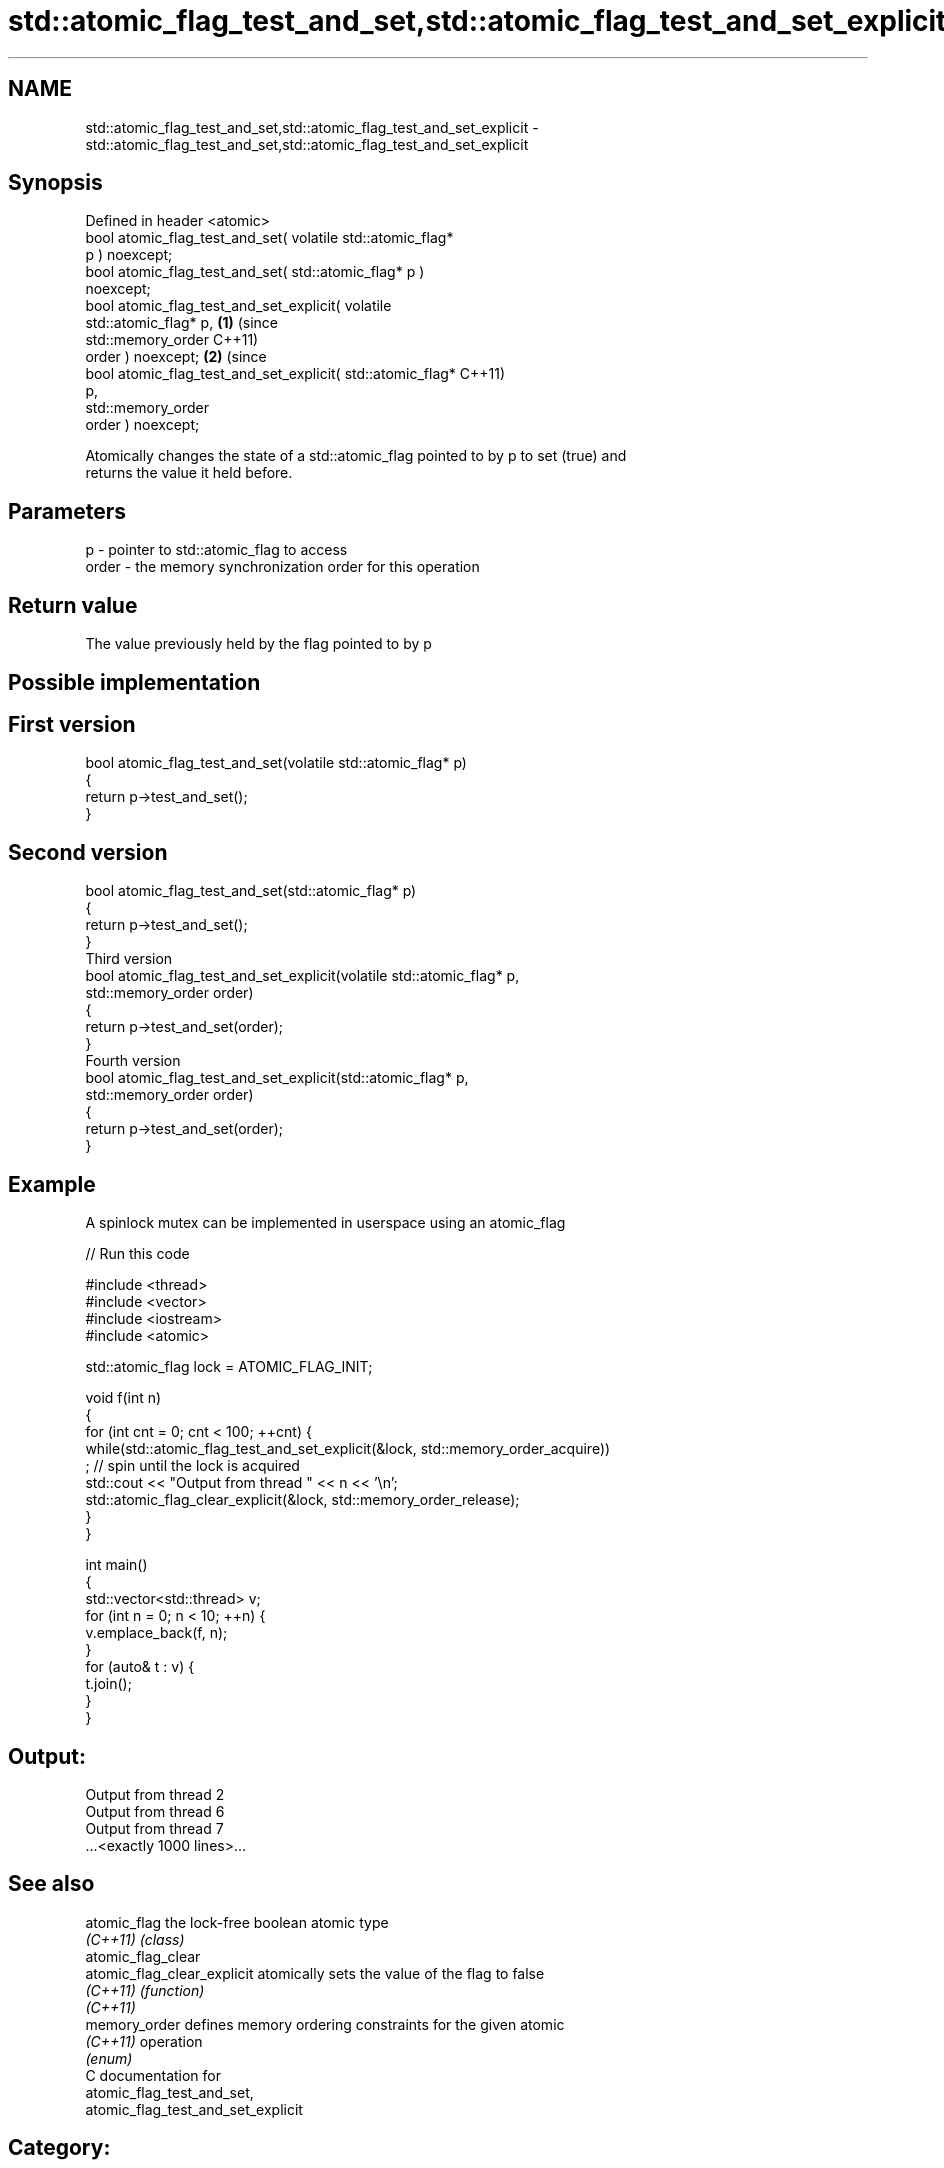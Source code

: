.TH std::atomic_flag_test_and_set,std::atomic_flag_test_and_set_explicit 3 "2021.11.17" "http://cppreference.com" "C++ Standard Libary"
.SH NAME
std::atomic_flag_test_and_set,std::atomic_flag_test_and_set_explicit \- std::atomic_flag_test_and_set,std::atomic_flag_test_and_set_explicit

.SH Synopsis
   Defined in header <atomic>
   bool atomic_flag_test_and_set( volatile std::atomic_flag*
   p ) noexcept;
   bool atomic_flag_test_and_set( std::atomic_flag* p )
   noexcept;
   bool atomic_flag_test_and_set_explicit( volatile
   std::atomic_flag* p,                                       \fB(1)\fP (since
                                           std::memory_order      C++11)
   order ) noexcept;                                                      \fB(2)\fP (since
   bool atomic_flag_test_and_set_explicit( std::atomic_flag*                  C++11)
   p,
                                           std::memory_order
   order ) noexcept;

   Atomically changes the state of a std::atomic_flag pointed to by p to set (true) and
   returns the value it held before.

.SH Parameters

   p     - pointer to std::atomic_flag to access
   order - the memory synchronization order for this operation

.SH Return value

   The value previously held by the flag pointed to by p

.SH Possible implementation

.SH First version
   bool atomic_flag_test_and_set(volatile std::atomic_flag* p)
   {
       return p->test_and_set();
   }
.SH Second version
   bool atomic_flag_test_and_set(std::atomic_flag* p)
   {
       return p->test_and_set();
   }
                               Third version
   bool atomic_flag_test_and_set_explicit(volatile std::atomic_flag* p,
                                          std::memory_order order)
   {
       return p->test_and_set(order);
   }
                              Fourth version
   bool atomic_flag_test_and_set_explicit(std::atomic_flag* p,
                                          std::memory_order order)
   {
       return p->test_and_set(order);
   }

.SH Example

   A spinlock mutex can be implemented in userspace using an atomic_flag


// Run this code

 #include <thread>
 #include <vector>
 #include <iostream>
 #include <atomic>

 std::atomic_flag lock = ATOMIC_FLAG_INIT;

 void f(int n)
 {
     for (int cnt = 0; cnt < 100; ++cnt) {
         while(std::atomic_flag_test_and_set_explicit(&lock, std::memory_order_acquire))
              ; // spin until the lock is acquired
         std::cout << "Output from thread " << n << '\\n';
         std::atomic_flag_clear_explicit(&lock, std::memory_order_release);
     }
 }

 int main()
 {
     std::vector<std::thread> v;
     for (int n = 0; n < 10; ++n) {
         v.emplace_back(f, n);
     }
     for (auto& t : v) {
         t.join();
     }
 }

.SH Output:

 Output from thread 2
 Output from thread 6
 Output from thread 7
 ...<exactly 1000 lines>...

.SH See also

   atomic_flag                the lock-free boolean atomic type
   \fI(C++11)\fP                    \fI(class)\fP
   atomic_flag_clear
   atomic_flag_clear_explicit atomically sets the value of the flag to false
   \fI(C++11)\fP                    \fI(function)\fP
   \fI(C++11)\fP
   memory_order               defines memory ordering constraints for the given atomic
   \fI(C++11)\fP                    operation
                              \fI(enum)\fP
   C documentation for
   atomic_flag_test_and_set,
   atomic_flag_test_and_set_explicit

.SH Category:

     * Uses of dcl rev begin with nonempty note

